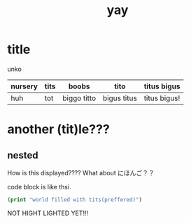 :PROPERTIES:
:ID:       21e8a0eb-d3bb-4291-9a12-c120a7354c02
:END:
#+title: yay
* title
unko
| nursery | tits | boobs       | tito        | titus bigus  |
|---------+------+-------------+-------------+--------------|
| huh     | tot  | biggo titto | bigus titus | titus bigus! |


[[./imgs/4.png]]
[[./imgs/dal-damage.gif]]

* another (tit)le???
** nested
How is this displayed????
What about にほんご？？

code block is like thsi.
#+begin_src emacs-lisp
(print "world filled with tits(preffered)")
#+end_src
NOT HIGHT LIGHTED YET!!! 
